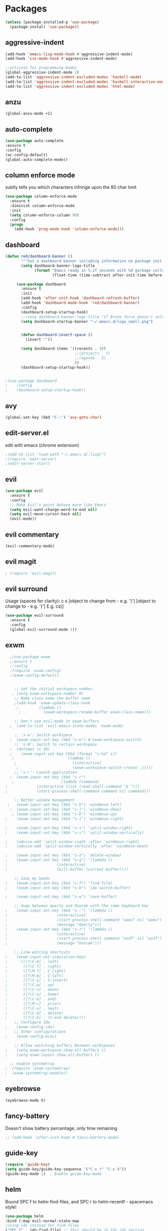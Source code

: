 * Packages
#+BEGIN_SRC emacs-lisp
(unless (package-installed-p 'use-package)
  (package-install 'use-package))
#+END_SRC

** aggressive-indent
#+BEGIN_SRC emacs-lisp
(add-hook 'emacs-lisp-mode-hook #'aggressive-indent-mode)
(add-hook 'css-mode-hook #'aggressive-indent-mode)

;;activate for programming modes
(global-aggressive-indent-mode 1)
(add-to-list 'aggressive-indent-excluded-modes 'haskell-mode)
(add-to-list 'aggressive-indent-excluded-modes 'haskell-interactive-mode)
(add-to-list 'aggressive-indent-excluded-modes 'html-mode) 
#+END_SRC
   
** anzu
#+BEGIN_SRC emacs-lisp
(global-anzu-mode +1)
#+END_SRC

** auto-complete 
#+BEGIN_SRC emacs-lisp
  (use-package auto-complete
  :ensure t
  :config
  (ac-config-default)
  (global-auto-complete-mode)) 
#+END_SRC
   
** column enforce mode
subtly tells you which characters infringe upon the 80 char limit
#+BEGIN_SRC emacs-lisp
(use-package column-enforce-mode
  :ensure t
  :diminish column-enforce-mode
  :init
  (setq column-enforce-column 99)
  :config
  (progn
    (add-hook 'prog-mode-hook 'column-enforce-mode)))
#+END_SRC

** dashboard
#+BEGIN_SRC emacs-lisp
(defun red/dashboard-banner ()
       """Set a dashboard banner including information on package init time and garbage collections."""
       (setq dashboard-banner-logo-title
             (format "Emacs ready in %.2f seconds with %d garbage collections."
                     (float-time (time-subtract after-init-time before-init-time)) gcs-done)))

     (use-package dashboard
       :ensure t
       :init
       (add-hook 'after-init-hook 'dashboard-refresh-buffer)
       (add-hook 'dashboard-mode-hook 'red/dashboard-banner)
       :config
       (dashboard-setup-startup-hook)
       ;;(setq dashboard-banner-logo-title "If Brute force doesn't solve your problem, You aren't using enough")
       (setq dashboard-startup-banner "~/.emacs.d/logo_small.png")


       (defun dashboard-insert-space ()
         (insert ""))

       (setq dashboard-items '((recents . 10)
                               ;;(projects . 5)
                               ;;(agenda . 5)
                               ))
       (dashboard-setup-startup-hook))


;(use-package dashboard
;    :config
;    (dashboard-setup-startup-hook))
#+END_SRC

** avy 
#+BEGIN_SRC emacs-lisp
(global-set-key (kbd "C-:") 'avy-goto-char)
#+END_SRC

** edit-server.el
   edit with emacs (chrome extension)
#+BEGIN_SRC emacs-lisp
;(add-to-list 'load-path "~/.emacs.d/.lisp/")
;(require 'edit-server)
;(edit-server-start)
#+END_SRC

** evil
#+BEGIN_SRC emacs-lisp
(use-package evil
  :ensure t
  :config
  ;; Make Evil's point behave more like Emacs'
  (setq evil-want-change-word-to-end nil)
  (setq evil-move-cursor-back nil)
  (evil-mode))
 #+END_SRC
   
** evil commentary
#+BEGIN_SRC emacs-lisp
(evil-commentary-mode)
#+END_SRC
   
** evil magit
   #+BEGIN_SRC emacs-lisp
   ; (require 'evil-magit)
   #+END_SRC
** evil surround
Usage (spaces for clarity): c s [object to change from - e.g. ')'] [object to change to - e.g. '}']
E.g. cs)]
#+BEGIN_SRC emacs-lisp
(use-package evil-surround
  :ensure t
  :config
  (global-evil-surround-mode 1))
#+END_SRC

** exwm
#+BEGIN_SRC emacs-lisp
  ;(use-package exwm
  ;:ensure t
  ;:config
  ;(require 'exwm-config)
  ;(exwm-config-default)


    ;; Set the initial workspace number.
   ; (setq exwm-workspace-number 0)
    ;; Make class name the buffer name
    ;(add-hook 'exwm-update-class-hook
     ;         (lambda ()
      ;          (exwm-workspace-rename-buffer exwm-class-name)))

    ;; Don't use evil-mode in exwm buffers
  ;  (add-to-list 'evil-emacs-state-modes 'exwm-mode)

    ;; 's-w': Switch workspace
  ;  (exwm-input-set-key (kbd "s-w") #'exwm-workspace-switch)
    ;; 's-N': Switch to certain workspace
  ;  (dotimes (i 10)
  ;    (exwm-input-set-key (kbd (format "s-%d" i))
   ;                       `(lambda ()
    ;                         (interactive)
     ;                        (exwm-workspace-switch-create ,i))))
    ;; 's-r': Launch application
  ;  (exwm-input-set-key (kbd "s-r")
   ;                     (lambda (command)
;			  (interactive (list (read-shell-command "$ "))) 
;			  (start-process-shell-command command nil command)))

    ;; Better window management
 ;   (exwm-input-set-key (kbd "s-h") 'windmove-left)
  ;  (exwm-input-set-key (kbd "s-j") 'windmove-down)
   ; (exwm-input-set-key (kbd "s-k") 'windmove-up)
;    (exwm-input-set-key (kbd "s-l") 'windmove-right)

;    (exwm-input-set-key (kbd "s-s") 'split-window-right)
;    (exwm-input-set-key (kbd "s-v") 'split-window-vertically)

;    (advice-add 'split-window-right :after 'windmove-right)
;    (advice-add 'split-window-vertically :after 'windmove-down)

;    (exwm-input-set-key (kbd "s-d") 'delete-window)
;    (exwm-input-set-key (kbd "s-q") '(lambda ()
;				       (interactive)
;				       (kill-buffer (current-buffer))))

    ;; Save my hands
;    (exwm-input-set-key (kbd "s-f") 'find-file)
;    (exwm-input-set-key (kbd "s-b") 'ido-switch-buffer)

;    (exwm-input-set-key (kbd "s-w") 'save-buffer)

    ;; Swap between qwerty and Dvorak with the same keyboard key
;    (exwm-input-set-key (kbd "s-;") '(lambda ()
;				       (interactive)
;				       (start-process-shell-command "aoeu" nil "aoeu")
;				       (message "Qwerty")))
;    (exwm-input-set-key (kbd "s-z") '(lambda ()
;				       (interactive)
;				       (start-process-shell-command "asdf" nil "asdf")
;				       (message "Dvorak")))

    ;; Line-editing shortcuts
;    (exwm-input-set-simulation-keys
;     '(([?\C-b] . left)
;       ([?\C-f] . right)
;       ([?\M-f] . C-right)
;       ([?\M-b] . C-left)
;       ([?\C-y] . S-insert)
;       ([?\C-p] . up)
;       ([?\C-n] . down)
;       ([?\C-a] . home)
;       ([?\C-e] . end)
;       ([?\M-v] . prior)
;       ([?\C-v] . next)
;       ([?\C-d] . delete)
;       ([?\C-k] . (S-end delete))))
    ;; Configure Ido
;    (exwm-config-ido)
    ;; Other configurations
;    (exwm-config-misc)

    ;; Allow switching buffers between workspaces
;    (setq exwm-workspace-show-all-buffers t)
;    (setq exwm-layout-show-all-buffers t)

  ;; enable systemtray
;  (require 'exwm-systemtray)
;  (exwm-systemtray-enable))
#+END_SRC

** eyebrowse
#+BEGIN_SRC emacs-lisp
(eyebrowse-mode t)
#+END_SRC
   
** fancy-battery
Doesn't show battery percentage, only time remaining
#+BEGIN_SRC emacs-lisp
  ;; (add-hook 'after-init-hook #'fancy-battery-mode)
#+END_SRC

** guide-key
#+BEGIN_SRC emacs-lisp
(require 'guide-key)
(setq guide-key/guide-key-sequence '("C-x r" "C-x 4"))
(guide-key-mode 1)  ; Enable guide-key-mode
#+END_SRC
   
** helm
Bound SPC f to helm-find-files, and SPC r to helm-recentf - spacemacs style!
#+BEGIN_SRC emacs-lisp
(use-package helm
:bind (:map evil-normal-state-map
;using ido instead for find-files
("SPC f" . ido-find-file) ;; this should be in the ido section
))
;("SPC r" . helm-recentf)))
(require 'helm-config)
#+END_SRC

** hlinum-mode
Doesn't work   
#+BEGIN_SRC emacs-lisp
;(require 'hlinum)
;(hlinum-activate)
#+END_SRC

** ido
#+BEGIN_SRC emacs-lisp
(setq ido-enable-flex-matching t)
(setq ido-everywhere t)
(ido-mode 1)
;("SPC f" . ido-find-file)
#+END_SRC

** ido vertical   
#+BEGIN_SRC emacs-lisp
(require 'ido-vertical-mode)
(ido-mode 1)
(ido-vertical-mode 1)
(setq ido-vertical-define-keys 'C-n-and-C-p-only)
#+END_SRC

** intero
#+BEGIN_SRC emacs-lisp
(package-install 'intero)
(add-hook 'haskell-mode-hook 'intero-mode)
#+END_SRC

** magit   
#+BEGIN_SRC emacs-lisp
#+END_SRC

** markdown-mode
#+BEGIN_SRC
(use-package markdown-mode
  :ensure t
  :mode (("README\\.md\\'" . gfm-mode)
         ("\\.md\\'" . markdown-mode)
         ("\\.markdown\\'" . markdown-mode))
  :init (setq markdown-command "multimarkdown"))
#+END_SRC

** minted
#+BEGIN_SRC emacs-lisp
(require 'ox-latex)
(add-to-list 'org-latex-packages-alist '("" "minted"))
(setq org-latex-listings 'minted)

(setq org-latex-pdf-process
      '("pdflatex -shell-escape -interaction nonstopmode -output-directory %o %f"
        "pdflatex -shell-escape -interaction nonstopmode -output-directory %o %f"
        "pdflatex -shell-escape -interaction nonstopmode -output-directory %o %f"))

(setq org-src-fontify-natively t)
#+END_SRC

** multiple cursors
#+BEGIN_SRC emacs-lisp
(require 'multiple-cursors)
;;for when there is an active region that goes across multiple lines, the below adds a cursor to every line
(global-set-key (kbd "C-S-c C-S-c") 'mc/edit-lines)

;;when I want to add multiple cursors that are not on continuous lines, but rather based on keywords in the buffer
(global-set-key (kbd "C->") 'mc/mark-next-like-this)
(global-set-key (kbd "C-<") 'mc/mark-previous-like-this)
(global-set-key (kbd "C-c C-<") 'mc/mark-all-like-this)
#+END_SRC

** modeline
#+BEGIN_SRC emacs-lisp
(use-package telephone-line
  :ensure t
  :config
  (setq telephone-line-primary-right-separator 'telephone-line-abs-left
        telephone-line-secondary-right-separator 'telephone-line-abs-hollow-left)
  (setq telephone-line-height 30
        telephone-line-evil-use-short-tag t)
  (telephone-line-mode 1)
  )

(setq battery-mode-line-format "  %p%% %t  ")
(setq display-time-default-load-average nil)
(display-battery-mode 1)
(display-time-mode 1)
#+END_SRC

** neotree
#+BEGIN_SRC emacs-lisp
(use-package neotree
  :ensure t
  :bind* (("M-m SPC n". neotree-toggle))
  :init
  (setq neo-smart-open t))

;; which key modal explanation - taken from sriramkswamy
(which-key-add-key-based-replacements
  "SPC n" "directory tree")
#+END_SRC
   
** org
source code highlighting
#+BEGIN_SRC emacs-lisp
;(setq org-src-fontify-natively t
;      org-src-tab-acts-natively t)
#+END_SRC

Restrict image width
#+BEGIN_SRC emacs-lisp
(setq org-image-actual-width '(300))
#+END_SRC

** org bullets
#+BEGIN_SRC emacs-lisp
(use-package org-bullets
 :ensure t
 :init
 (setq org-bullets-bullet-list
  '("◉" "◎" "￼" "○" "►" "◇"))
 :config
 (add-hook 'org-mode-hook (lambda () (org-bullets-mode 1))))
 
(custom-set-faces
  '(org-level-1 ((t (:inherit outline-1 :height 1.2))))
  '(org-level-2 ((t (:inherit outline-2 :height 1.1))))
  '(org-level-3 ((t (:inherit outline-3 :height 1.0))))
  '(org-level-4 ((t (:inherit outline-4 :height 0.9))))
  '(org-level-5 ((t (:inherit outline-5 :height 1.8))))
)
#+END_SRC

** org-ioslide
Doesn't work
#+BEGIN_SRC emacs-lisp
(require 'ox-ioslide)
#+END_SRC

** ox-twbs
org to twitter bootstrap
#+BEGIN_SRC emacs-lisp
(setq org-publish-project-alist
      '(("org-notes"
         :base-directory "~/org/"
         :publishing-directory "~/public_html/"
         :publishing-function org-twbs-publish-to-html
         :with-sub-superscript nil
	 )))
#+END_SRC
   
** paredit
#+BEGIN_SRC emacs-lisp
(use-package paredit
  :ensure t
  :config
  (add-hook 'evil-cleverparens-mode-hook #'enable-paredit-mode))
(add-hook 'prog-mode-hook #'paredit-mode)
#+END_SRC
   
** pdftools
#+BEGIN_SRC emacs-lisp
(pdf-loader-install)
#+END_SRC
** powerline-evil
#+BEGIN_SRC emacs-lisp
;(require 'powerline-evil)
#+END_SRC
   
** rainbow-delimeters
#+BEGIN_SRC emacs-lisp
;;start the mode automatically in most programming modes (requires Emacs 24+)
(add-hook 'prog-mode-hook #'rainbow-delimiters-mode)
#+END_SRC
   
** restart emacs
#+BEGIN_SRC emacs-lisp
(use-package restart-emacs
  :ensure t
  :bind* (("C-x M-c" . restart-emacs)))
#+END_SRC

** shrink white space
#+BEGIN_SRC emacs-lisp
(use-package shrink-whitespace
  :ensure t
  :bind* (("M-m g SPC" . shrink-whitespace)))
#+END_SRC

** smartparens
#+BEGIN_SRC emacs-lisp
;;M-x smartparens-mode to toggle
;;M-x sp-cheat-sheet shows available commands + usage examples
(require 'smartparens-config)
#+END_SRC

** smex
   M-x autocompletion using Ido
#+BEGIN_SRC emacs-lisp
(use-package smex
  :ensure t
  :bind
  (("M-x" . smex)))
#+END_SRC
   
** smart-mode-line
#+BEGIN_SRC emacs-lisp
;(sml/setup)
#+END_SRC

** solaire mode
#+BEGIN_SRC emacs-lisp
(require 'solaire-mode)

;; brighten buffers (that represent real files)
(add-hook 'after-change-major-mode-hook #'turn-on-solaire-mode)
;; To enable solaire-mode unconditionally for certain modes:
(add-hook 'ediff-prepare-buffer-hook #'solaire-mode)

;; ...if you use auto-revert-mode, this prevents solaire-mode from turning
;; itself off every time Emacs reverts the file
(add-hook 'after-revert-hook #'turn-on-solaire-mode)

;; highlight the minibuffer when it is activated:
(add-hook 'minibuffer-setup-hook #'solaire-mode-in-minibuffer)

;; if the bright and dark background colors are the wrong way around, use this
;; to switch the backgrounds of the `default` and `solaire-default-face` faces.
;; This should be used *after* you load the active theme!
;;
;; NOTE: This is necessary for themes in the doom-themes package!
(solaire-mode-swap-bg)
#+END_SRC

** web mode
#+BEGIN_SRC emacs-lisp
(require 'web-mode)
(add-to-list 'auto-mode-alist '("\\.phtml\\'" . web-mode))
(add-to-list 'auto-mode-alist '("\\.tpl\\.php\\'" . web-mode))
(add-to-list 'auto-mode-alist '("\\.[agj]sp\\'" . web-mode))
(add-to-list 'auto-mode-alist '("\\.as[cp]x\\'" . web-mode))
(add-to-list 'auto-mode-alist '("\\.erb\\'" . web-mode))
(add-to-list 'auto-mode-alist '("\\.mustache\\'" . web-mode))
(add-to-list 'auto-mode-alist '("\\.djhtml\\'" . web-mode))
#+END_SRC

** which-key
#+BEGIN_SRC emacs-lisp
(use-package which-key
    :ensure t
    :config
    (which-key-mode))
#+END_SRC

** writegood
#+BEGIN_SRC emacs-lisp
(add-to-list 'load-path "path/to/writegood-mode")
(require 'writegood-mode)
(global-set-key "\C-cg" 'writegood-mode)
#+END_SRC

** wttrin.el (weather package)
#+BEGIN_SRC emacs-lisp
;; weather from wttr.in
(use-package wttrin
  :ensure t
  :commands (wttrin)
  :init
  (setq wttrin-default-accept-language '("Accept-Language" . "en-GB"))
  (setq wttrin-default-cities '("Nottingham"
                                "London")))
#+END_SRC
   

* Productivity
** company 
#+BEGIN_SRC emacs-lisp
(add-hook 'after-init-hook 'global-company-mode)
#+END_SRC

** flyspell for comments in source code
#+BEGIN_SRC emacs-lisp
(add-hook 'c++-mode-hook
          (lambda ()
            (flyspell-prog-mode)
            ; ...
          ))
#+END_SRC

** ido recent files
#+BEGIN_SRC emacs-lisp
(require 'recentf)

(defun ido-recentf-open ()
  "Use `ido-completing-read' to find a recent file."
  (interactive)
  (if (find-file (ido-completing-read "Find recent file: " recentf-list))
      (message "Opening file...")
    (message "Aborting")))

(global-set-key (kbd "C-x C-r") 'ido-recentf-open)
#+END_SRC

** Line numbers
#+BEGIN_SRC emacs-lisp
(global-nlinum-relative-mode)
#+END_SRC

** Quickly access (this) config file (not yet functioning)
#+BEGIN_SRC emacs-lisp
;(defun find-user-init-file ()
;  "Edit the `user-init-file', in another window."
;  (interactive)
;  (find-file-other-window user-init-file))
;(global-set-key (kbd "C-c I") 'find-user-init-file)

;;(defun init-file ()
;;(if (eq system-type 'windows-nt)
#+END_SRC

** Time in modeline
#+BEGIN_SRC emacs-lisp
(display-time-mode 1)
;(setq display-time-format "%I:%M:%S")
#+END_SRC

** warn before closing emacs
   Definitely deserving its place under productivity. Why would I want to close emacs?!
#+BEGIN_SRC emacs-lisp
(setq confirm-kill-emacs 'y-or-n-p)
#+END_SRC

** 'yes' or 'no' -> 'y' or 'n'
#+BEGIN_SRC emacs-lisp
(fset 'yes-or-no-p 'y-or-n-p)
#+END_SRC

* Miscellaneous 
** attempt to autocomplete with tab
#+BEGIN_SRC emacs-lisp
(setq tab-always-indent 'complete)
#+END_SRC

** put backup files in a dedicated directory
#+BEGIN_SRC emacs-lisp
(setq backup-directory-alist '(("." . "~/.emacs.d/backup"))
  backup-by-copying t    ; Don't delink hardlinks
  version-control t      ; Use version numbers on backups
  delete-old-versions t  ; Automatically delete excess backups
  kept-new-versions 20   ; how many of the newest versions to keep
  kept-old-versions 5    ; and how many of the old
  )
#+END_SRC

** dashboard
#+BEGIN_SRC emacs-lisp
(require 'dashboard)
(dashboard-setup-startup-hook)
;; Or if you use use-package
(use-package dashboard
  :config
  (dashboard-setup-startup-hook))
#+END_SRC

** disable scrollbar
#+BEGIN_SRC emacs-lisp
(scroll-bar-mode -1)
#+END_SRC

   
** font
#+BEGIN_SRC emacs-lisp
 '(default ((t (:stipple nil :background "white" :foreground "black" :inverse-video nil :box nil :strike-through nil :overline nil :underline nil :slant normal :weight normal :height 130 :width normal :family "Source Code Pro for Powerline"))))
#+END_SRC

** for emacsclient
#+BEGIN_SRC emacs-lisp
(require 'server)
(unless (server-running-p)
  (server-start))
#+END_SRC

** grammar check
   #+BEGIN_SRC emacs-lisp
   (setq ispell-program-name "/usr/bin/ispell")
   #+END_SRC
** hide modeline
#+BEGIN_SRC emacs-lisp
;(defvar-local hidden-mode-line-mode nil)
;
;(define-minor-mode hidden-mode-line-mode
;  "Minor mode to hide the mode-line in the current buffer."
;  :init-value nil
;  :global t
;  :variable hidden-mode-line-mode
;  :group 'editing-basics
;  (if hidden-mode-line-mode
;      (setq hide-mode-line mode-line-format
;            mode-line-format nil)
;    (setq mode-line-format hide-mode-line
;          hide-mode-line nil))
;  (force-mode-line-update)
;  ;; Apparently force-mode-line-update is not always enough to
;  ;; redisplay the mode-line
;  (redraw-display)
;  (when (and (called-interactively-p 'interactive)
;             hidden-mode-line-mode)
;    (run-with-idle-timer
;     0 nil 'message
;     (concat "Hidden Mode Line Mode enabled.  "
;             "Use M-x hidden-mode-line-mode to make the mode-line appear."))))
;
;;; If you want to hide the mode-line in every buffer by default
;(add-hook 'after-change-major-mode-hook 'hidden-mode-line-mode)
#+END_SRC


** line number column width
#+BEGIN_SRC emacs-lisp
(setq nlinum-format " %d")
#+END_SRC

** lorem ipsum
   For when I need to quickly add some placeholder text
   #+BEGIN_SRC emacs-lisp
   (require 'lorem-ipsum)
   #+END_SRC
** projectile
#+BEGIN_SRC emacs-lisp
;(projectile-global-mode)
(projectile-mode +1)
(define-key projectile-mode-map (kbd "s-p") 'projectile-command-map)
(define-key projectile-mode-map (kbd "C-c p") 'projectile-command-map)
#+END_SRC

** Match parenthesis
#+BEGIN_SRC emacs-lisp
(show-paren-mode 1)
(setq show-paren-delay 0)
#+END_SRC

** ranger, not dired
#+BEGIN_SRC emacs-lisp
(ranger-override-dired-mode t)
#+END_SRC

** recent files
#+BEGIN_SRC emacs-lisp
(require 'recentf)
(recentf-mode 1)
(setq recentf-max-menu-items 25)
(global-set-key "\C-x\ \C-r" 'ido-recentf-open)
#+END_SRC

** recents
#+BEGIN_SRC emacs-lisp
;(recentf-mode 1)
;(setq recentf-max-menu-items 25)
;(global-set-key "\C-x\ \C-r" 'recentf-open-files)
#+END_SRC

** core modeline
   From https://github.com/hlissner/doom-emacs/tree/master/modules/ui/doom-modeline
#+BEGIN_SRC emacs-lisp
   ;;; core-modeline.el

;; This file tries to be an almost self-contained configuration of my mode-line.
;;
;; It depends on the following external packages:
;;   + REQUIRED
;;       + powerline
;;       + evil-mode
;;       + projectile
;;       + DejaVu Mono for Powerline font <https://github.com/powerline/fonts>
;;   + OPTIONAL
;;       + anzu
;;       + iedit and evil-multiedit
;;       + flycheck
;;
;; The only external functions used are:
;;  `doom-fix-unicode'  in core/core-defuns.el
;;  `doom/project-root' in core/defuns/defuns-projectile.el
;;
;; Both are simple, isolated functions and, besides projectile, has no other
;; dependencies.
;(require 's)
;(require 'f)
;
;(defvar mode-line-height 30
;  "How tall the mode-line should be. This is only respected in GUI emacs.")
;
;;; Load powerline only when uncompiled, in order to generate the xpm bitmaps for
;;; the mode-line. This is the tall blue bar on the left of the mode-line.
;;; NOTE Compile this file for a faster startup!
;(eval-when-compile (require 'powerline))
;
;(defun doom/project-root (&optional strict-p)
;  "Get the path to the root of your project."
;  (let (projectile-require-project-root strict-p)
;    (projectile-project-root)))
;
;;; FIXME Don't hardcode colors in
;(defvar mode-line-bar          (pl/percent-xpm mode-line-height 100 0 100 0 3 "#00B3EF" nil))
;(defvar mode-line-eldoc-bar    (pl/percent-xpm mode-line-height 100 0 100 0 3 "#B3EF00" nil))
;(defvar mode-line-inactive-bar (pl/percent-xpm mode-line-height 100 0 100 0 3 nil nil))
;
;;; Custom faces
;(defface mode-line-is-modified nil
;  "Face for mode-line modified symbol")
;
;(defface mode-line-2 nil
;  "The alternate color for mode-line text.")
;
;(defface mode-line-highlight nil
;  "Face for bright segments of the mode-line.")
;
;(defface mode-line-count-face nil
;  "Face for anzu/evil-substitute/evil-search number-of-matches display.")
;
;;; Git/VCS segment faces
;(defface mode-line-vcs-info '((t (:inherit warning)))
;  "")
;(defface mode-line-vcs-warning '((t (:inherit warning)))
;  "")
;
;;; Flycheck segment faces
;(defface doom-flycheck-error '((t (:inherit error)))
;  "Face for flycheck error feedback in the modeline.")
;(defface doom-flycheck-warning '((t (:inherit warning)))
;  "Face for flycheck warning feedback in the modeline.")
;
;
;;;
;;; Functions
;;;
;
;(defun doom-ml-flycheck-count (state)
;  "Return flycheck information for the given error type STATE."
;  (when (flycheck-has-current-errors-p state)
;    (if (eq 'running flycheck-last-status-change)
;        "?"
;      (cdr-safe (assq state (flycheck-count-errors flycheck-current-errors))))))
;
;;; pyenv/rbenv version segment
;(defvar doom-ml-env-version-hook '()
;  "Hook that runs whenever the environment version changes (e.g. rbenv/pyenv)")
;
;(defun doom-ml|env-update ()
;  (when doom-ml--env-command
;    (let ((default-directory (doom/project-root)))
;      (let ((s (shell-command-to-string doom-ml--env-command)))
;        (setq doom-ml--env-version (if (string-match "[ \t\n\r]+\\'" s)
;                                    (replace-match "" t t s)
;                                  s))
;        (run-hook-with-args 'doom-ml-env-version-hook doom-ml--env-version)))))
;
;(defmacro def-version-cmd! (modes command)
;  "Define a COMMAND for MODE that will set `doom-ml--env-command' when that mode is
;activated, which should return the version number of the current environment. It is used
;by `doom-ml|env-update' to display a version number in the modeline. For instance:
;
;  (def-version-cmd! ruby-mode \"ruby --version | cut -d' ' -f2\")
;
;This will display the ruby version in the modeline in ruby-mode buffers. It is cached the
;first time."
;  (add-hook! (focus-in find-file) 'doom-ml|env-update)
;  `(add-hook! ,modes (setq doom-ml--env-command ,command)))
;
;
;;;
;;; Initialization
;;;
;
;;; Where (py|rb)env version strings will be stored
;(defvar-local doom-ml--env-version nil)
;(defvar-local doom-ml--env-command nil)
;
;(defun doom-fix-unicode (font &rest chars)
;  "Display certain unicode characters in a specific font.
;
;e.g. (doom-fix-unicode \"DejaVu Sans\" ?⚠ ?★ ?λ)"
;  (declare (indent 1))
;  (mapc (lambda (x) (set-fontset-font
;                t (cons x x)
;                (cond ((fontp font)
;                       font)
;                      ((listp font)
;                       (font-spec :family (car font) :size (nth 1 font)))
;                      ((stringp font)
;                       (font-spec :family font))
;                      (t (error "FONT is an invalid type: %s" font)))))
;        chars))
;;; Make certain unicode glyphs bigger for the mode-line.
;;; FIXME Replace with all-the-icons?
;(doom-fix-unicode '("DejaVu Sans Mono" 15) ?✱) ;; modified symbol
;(let ((font "DejaVu Sans Mono for Powerline"))
;  (doom-fix-unicode (list font 12) ?)  ;; git symbol
;  (doom-fix-unicode (list font 16) ?∄)  ;; non-existent-file symbol
;  (doom-fix-unicode (list font 15) ?)) ;; read-only symbol
;
;;; So the mode-line can keep track of "the current window"
;(defvar mode-line-selected-window nil)
;(defun doom|set-selected-window (&rest _)
;  (let ((window (frame-selected-window)))
;    (unless (minibuffer-window-active-p window)
;      (setq mode-line-selected-window window))))
;(add-hook 'window-configuration-change-hook #'doom|set-selected-window)
;(add-hook 'focus-in-hook #'doom|set-selected-window)
;(advice-add 'select-window :after 'doom|set-selected-window)
;(advice-add 'select-frame  :after 'doom|set-selected-window)
;
;
;;;
;;; Mode-line segments
;;;
;
;(defun *buffer-path ()
;  "Displays the buffer's full path relative to the project root (includes the
;project root). Excludes the file basename. See `*buffer-name' for that."
;  (when buffer-file-name
;    (propertize
;     (f-dirname
;      (let ((buffer-path (file-relative-name buffer-file-name (doom/project-root)))
;            (max-length (truncate (/ (window-body-width) 1.75))))
;        (concat (projectile-project-name) "/"
;                (if (> (length buffer-path) max-length)
;                    (let ((path (reverse (split-string buffer-path "/" t)))
;                          (output ""))
;                      (when (and path (equal "" (car path)))
;                        (setq path (cdr path)))
;                      (while (and path (<= (length output) (- max-length 4)))
;                        (setq output (concat (car path) "/" output))
;                        (setq path (cdr path)))
;                      (when path
;                        (setq output (concat "../" output)))
;                      (when (string-suffix-p "/" output)
;                        (setq output (substring output 0 -1)))
;                      output)
;                  buffer-path))))
;     'face (if active 'mode-line-2))))
;
;(defun *buffer-name ()
;  "The buffer's base name or id."
;  ;; FIXME Don't show uniquify tags
;  (s-trim-left (format-mode-line "%b")))
;
;(defun *buffer-pwd ()
;  "Displays `default-directory', for special buffers like the scratch buffer."
;  (propertize
;   (concat "[" (abbreviate-file-name default-directory) "]")
;   'face 'mode-line-2))
;
;(defun *buffer-state ()
;  "Displays symbols representing the buffer's state
;(non-existent/modified/read-only)"
;  (when buffer-file-name
;    (propertize
;     (concat (if (not (file-exists-p buffer-file-name))
;                 "∄"
;               (if (buffer-modified-p) "✱"))
;             (if buffer-read-only ""))
;     'face 'mode-line-is-modified)))
;
;(defun *buffer-encoding-abbrev ()
;  "The line ending convention used in the buffer."
;  (if (memq buffer-file-coding-system '(utf-8 utf-8-unix))
;      ""
;    (symbol-name buffer-file-coding-system)))
;
;(defun *major-mode ()
;  "The major mode, including process, environment and text-scale info."
;  (concat (format-mode-line mode-name)
;          (if (stringp mode-line-process) mode-line-process)
;          (if doom-ml--env-version (concat " " doom-ml--env-version))
;          (and (featurep 'face-remap)
;               (/= text-scale-mode-amount 0)
;               (format " (%+d)" text-scale-mode-amount))))
;
;(defun *vc ()
;  "Displays the current branch, colored based on its state."
;  (when vc-mode
;    (let ((backend (concat " " (substring vc-mode (+ 2 (length (symbol-name (vc-backend buffer-file-name)))))))
;          (face (let ((state (vc-state buffer-file-name)))
;                  (cond ((memq state '(edited added))
;                         'mode-line-vcs-info)
;                        ((memq state '(removed needs-merge needs-update conflict removed unregistered))
;                         'mode-line-vcs-warning)))))
;      (if active
;          (propertize backend 'face face)
;        backend))))
;
;(defvar-local doom--flycheck-err-cache nil "")
;(defvar-local doom--flycheck-cache nil "")
;(defun *flycheck ()
;  "Persistent and cached flycheck indicators in the mode-line."
;  (when (and (featurep 'flycheck)
;             flycheck-mode
;             (or flycheck-current-errors
;                 (eq 'running flycheck-last-status-change)))
;    (or (and (or (eq doom--flycheck-err-cache doom--flycheck-cache)
;                 (memq flycheck-last-status-change '(running not-checked)))
;             doom--flycheck-cache)
;        (and (setq doom--flycheck-err-cache flycheck-current-errors)
;             (setq doom--flycheck-cache
;                   (let ((fe (doom-ml-flycheck-count 'error))
;                         (fw (doom-ml-flycheck-count 'warning)))
;                     (concat
;                      (if fe (propertize (format " •%d " fe)
;                                         'face (if active
;                                                   'doom-flycheck-error
;                                                 'mode-line)))
;                      (if fw (propertize (format " •%d " fw)
;                                         'face (if active
;                                                   'doom-flycheck-warning
;                                                 'mode-line))))))))))
;
;(defun column-number-at-pos (pos)
;  (save-excursion
;    (goto-char pos)
;    (current-column)))
;
;(defun *selection-info ()
;  "Information about the current selection, such as how many characters and
;lines are selected, or the NxM dimensions of a block selection."
;  (when (region-active-p)
;    (propertize
;     (let ((reg-beg (region-beginning))
;           (reg-end (region-end)))
;       (let ((lines (count-lines reg-beg (min (1+ reg-end) (point-max))))
;             (chars (- (1+ reg-end) reg-beg))
;             (cols (1+ (abs (- (column-number-at-pos reg-end)
;                               (column-number-at-pos reg-beg))))))
;         (cond
;          ;; rectangle selection
;          ((bound-and-true-p rectangle-mark-mode)
;           (format " %dx%dB " lines (1- cols)))
;          ;; line selection
;          ((> lines 1)
;           (format " %dC %dL " chars lines))
;          (t (format " %dC " (1- chars))))))
;     'face 'mode-line-highlight)))
;
;(make-variable-buffer-local 'anzu--state)
;(defun *anzu ()
;  "Show the current match number and the total number of matches. Requires anzu
;to be enabled."
;  (when (and (featurep 'evil-anzu) (evil-ex-hl-active-p 'evil-ex-search))
;    (propertize
;     (format " %s/%d%s "
;             anzu--current-position anzu--total-matched
;             (if anzu--overflow-p "+" ""))
;     'face (if active 'mode-line-count-face))))
;
;(defun *iedit ()
;  "Show the number of iedit regions matches + what match you're on."
;  (when (and (boundp 'iedit-mode) iedit-mode)
;    (propertize
;     (let ((this-oc (let (message-log-max) (iedit-find-current-occurrence-overlay)))
;           (length (or (ignore-errors (length iedit-occurrences-overlays)) 0)))
;       (format
;        " %s/%s "
;        (save-excursion
;          (unless this-oc
;            (iedit-prev-occurrence)
;            (setq this-oc (iedit-find-current-occurrence-overlay)))
;          (if this-oc
;              ;; NOTE: Not terribly reliable
;              (- length (-elem-index this-oc iedit-occurrences-overlays))
;            "-"))
;        length))
;     'face (if active 'mode-line-count-face))))
;
;(defun *buffer-position ()
;  "A more vim-like buffer position."
;  (let ((start (window-start))
;        (end (window-end))
;        (pend (point-max)))
;    (cond ((equal mode-name "PDFView") (format ":P%d/%d" (pdf-view-current-page) (pdf-cache-number-of-pages)))
;          ((and (= start 1) (= end pend)) ":All")
;          ((= start 1) ":Top")
;          ((= end pend) ":Bot")
;          (t (format ":%d%%%%" (/ end 0.01 pend))))))
;
;;;;;;;;;;;;;;;;;;;;;;;;;;;;;;;;;;;;;;;;;
;
;(defun doom-mode-line (&optional id)
;  `(:eval
;    (let* ((active (eq (selected-window) mode-line-selected-window))
;           (lhs (list (propertize " " 'display (if active mode-line-bar mode-line-inactive-bar))
;                      (*flycheck)
;                      (*selection-info)
;                      ;; (*anzu)
;                      ;; (*iedit)
;                      " "
;                      (*buffer-path)
;                      (*buffer-name)
;                      " "
;                      (*buffer-state)
;                      ,(if (eq id 'scratch) '(*buffer-pwd))))
;           (rhs (list (*buffer-encoding-abbrev)
;                      (*vc)
;                      "  " (*major-mode) "  "
;                      (propertize
;                       (concat "(%l,%c) " (*buffer-position))
;                       'face (if active 'mode-line-2))))
;           (middle (propertize
;                    " " 'display `((space :align-to (- (+ right right-fringe right-margin)
;                                                       ,(1+ (string-width (format-mode-line rhs)))))))))
;      (list lhs middle rhs))))
;
;(setq-default mode-line-format (doom-mode-line))
;
;(provide 'doom-modeline)
;;; core-modeline.el ends here
#+END_SRC

** Turn off menu bar
#+BEGIN_SRC emacs-lisp
(menu-bar-mode -1)
#+END_SRC

** Turn off tool bar
#+BEGIN_SRC emacs-lisp
    (tool-bar-mode -1)
#+END_SRC

** Turn off visual bell
#+BEGIN_SRC emacs-lisp
 (setq visible-bell 1)
#+END_SRC

** UTF-8
   #+BEGIN_SRC emacs-lisp
   (set-language-environment "UTF-8")
   (set-default-coding-systems 'utf-8)
   #+END_SRC

* doom modeline
#+BEGIN_SRC emacs-lisp
   ;;; ui/doom-modeline/config.el -*- lexical-binding: t; -*-

;(use-package eldoc-eval
;  :config
;  (defun +doom-modeline-eldoc (text)
;    (concat (when (display-graphic-p)
;              (+doom-modeline--make-xpm
;               (face-background 'doom-modeline-eldoc-bar nil t)
;               +doom-modeline-height
;               +doom-modeline-bar-width))
;            text))
;
;  ;; Show eldoc in the mode-line with `eval-expression'
;  (defun +doom-modeline--show-eldoc (input)
;    "Display string STR in the mode-line next to minibuffer."
;    (with-current-buffer (eldoc-current-buffer)
;      (let* ((str              (and (stringp input) input))
;             (mode-line-format (or (and str (or (+doom-modeline-eldoc str) str))
;                                   mode-line-format))
;             mode-line-in-non-selected-windows)
;        (force-mode-line-update)
;        (sit-for eldoc-show-in-mode-line-delay))))
;  (setq eldoc-in-minibuffer-show-fn #'+doom-modeline--show-eldoc)
;
;  (eldoc-in-minibuffer-mode +1))
;
;;; anzu and evil-anzu expose current/total state that can be displayed in the
;;; mode-line.
;(use-package evil-anzu
;  :requires evil
;  :init
;  (add-transient-hook! #'evil-ex-start-search (require 'evil-anzu))
;  (add-transient-hook! #'evil-ex-start-word-search (require 'evil-anzu))
;  :config
;  (setq anzu-cons-mode-line-p nil
;        anzu-minimum-input-length 1
;        anzu-search-threshold 250)
;  ;; Avoid anzu conflicts across buffers
;  (mapc #'make-variable-buffer-local
;        '(anzu--total-matched anzu--current-position anzu--state
;          anzu--cached-count anzu--cached-positions anzu--last-command
;          anzu--last-isearch-string anzu--overflow-p))
;  ;; Ensure anzu state is cleared when searches & iedit are done
;  (add-hook 'isearch-mode-end-hook #'anzu--reset-status t)
;  (add-hook '+evil-esc-hook #'anzu--reset-status t)
;  (add-hook 'iedit-mode-end-hook #'anzu--reset-status))
;
;
;;; Keep `+doom-modeline-current-window' up-to-date
;(defvar +doom-modeline-current-window (frame-selected-window))
;(defun +doom-modeline|set-selected-window (&rest _)
;  "Sets `+doom-modeline-current-window' appropriately"
;  (when-let* ((win (frame-selected-window)))
;    (unless (minibuffer-window-active-p win)
;      (setq +doom-modeline-current-window win))))
;
;(add-hook 'window-configuration-change-hook #'+doom-modeline|set-selected-window)
;(add-hook 'focus-in-hook #'+doom-modeline|set-selected-window)
;(advice-add #'handle-switch-frame :after #'+doom-modeline|set-selected-window)
;(advice-add #'select-window :after #'+doom-modeline|set-selected-window)
;
;;; fish-style modeline
;(use-package shrink-path
;  :commands (shrink-path-prompt shrink-path-file-mixed))
;
;
;;;
;;; Variables
;;;
;
;(defvar +doom-modeline-height 29
;  "How tall the mode-line should be (only respected in GUI emacs).")
;
;(defvar +doom-modeline-bar-width 3
;  "How wide the mode-line bar should be (only respected in GUI emacs).")
;
;(defvar +doom-modeline-vspc
;  (propertize " " 'face 'variable-pitch)
;  "TODO")
;
;(defvar +doom-modeline-buffer-file-name-style 'truncate-upto-project
;  "Determines the style used by `+doom-modeline-buffer-file-name'.
;
;Given ~/Projects/FOSS/emacs/lisp/comint.el
;truncate-upto-project => ~/P/F/emacs/lisp/comint.el
;truncate-upto-root => ~/P/F/e/lisp/comint.el
;truncate-all => ~/P/F/e/l/comint.el
;relative-from-project => emacs/lisp/comint.el
;relative-to-project => lisp/comint.el
;file-name => comint.el")
;
;;; externs
;(defvar anzu--state nil)
;(defvar evil-mode nil)
;(defvar evil-state nil)
;(defvar evil-visual-selection nil)
;(defvar iedit-mode nil)
;(defvar all-the-icons-scale-factor)
;(defvar all-the-icons-default-adjust)
;
;
;;;
;;; Custom faces
;;;
;
;(defgroup +doom-modeline nil
;  ""
;  :group 'doom)
;
;(defface doom-modeline-buffer-path
;  '((t (:inherit (mode-line-emphasis bold))))
;  "Face used for the dirname part of the buffer path."
;  :group '+doom-modeline)
;
;(defface doom-modeline-buffer-file
;  '((t (:inherit (mode-line-buffer-id bold))))
;  "Face used for the filename part of the mode-line buffer path."
;  :group '+doom-modeline)
;
;(defface doom-modeline-buffer-modified
;  '((t (:inherit (error bold) :background nil)))
;  "Face used for the 'unsaved' symbol in the mode-line."
;  :group '+doom-modeline)
;
;(defface doom-modeline-buffer-major-mode
;  '((t (:inherit (mode-line-emphasis bold))))
;  "Face used for the major-mode segment in the mode-line."
;  :group '+doom-modeline)
;
;(defface doom-modeline-highlight
;  '((t (:inherit mode-line-emphasis)))
;  "Face for bright segments of the mode-line."
;  :group '+doom-modeline)
;
;(defface doom-modeline-panel
;  '((t (:inherit mode-line-highlight)))
;  "Face for 'X out of Y' segments, such as `+doom-modeline--anzu', `+doom-modeline--evil-substitute' and
;`iedit'"
;  :group '+doom-modeline)
;
;(defface doom-modeline-info
;  `((t (:inherit (success bold))))
;  "Face for info-level messages in the modeline. Used by `*vc'."
;  :group '+doom-modeline)
;
;(defface doom-modeline-warning
;  `((t (:inherit (warning bold))))
;  "Face for warnings in the modeline. Used by `*flycheck'"
;  :group '+doom-modeline)
;
;(defface doom-modeline-urgent
;  `((t (:inherit (error bold))))
;  "Face for errors in the modeline. Used by `*flycheck'"
;  :group '+doom-modeline)
;
;;; Bar
;(defface doom-modeline-bar '((t (:inherit highlight)))
;  "The face used for the left-most bar on the mode-line of an active window."
;  :group '+doom-modeline)
;
;(defface doom-modeline-eldoc-bar '((t (:inherit shadow)))
;  "The face used for the left-most bar on the mode-line when eldoc-eval is
;active."
;  :group '+doom-modeline)
;
;(defface doom-modeline-inactive-bar '((t (:inherit warning :inverse-video t)))
;  "The face used for the left-most bar on the mode-line of an inactive window."
;  :group '+doom-modeline)
;
;
;;;
;;; Modeline helpers
;;;
;
;(defsubst active ()
;  (eq (selected-window) +doom-modeline-current-window))
;
;;; Inspired from `powerline's `pl/make-xpm'.
;(def-memoized! +doom-modeline--make-xpm (color height width)
;  "Create an XPM bitmap."
;  (propertize
;   " " 'display
;   (let ((data (make-list height (make-list width 1)))
;         (color (or color "None")))
;     (create-image
;      (concat
;       (format "/* XPM */\nstatic char * percent[] = {\n\"%i %i 2 1\",\n\". c %s\",\n\"  c %s\","
;               (length (car data))
;               (length data)
;               color
;               color)
;       (apply #'concat
;              (cl-loop with idx = 0
;                       with len = (length data)
;                       for dl in data
;                       do (cl-incf idx)
;                       collect
;                       (concat "\""
;                               (cl-loop for d in dl
;                                        if (= d 0) collect (string-to-char " ")
;                                        else collect (string-to-char "."))
;                               (if (eq idx len) "\"};" "\",\n")))))
;      'xpm t :ascent 'center))))
;
;(defun +doom-modeline-buffer-file-name ()
;  "Propertized `buffer-file-name' based on `+doom-modeline-buffer-file-name-style'."
;  (propertize
;   (pcase +doom-modeline-buffer-file-name-style
;     ('truncate-upto-project (+doom-modeline--buffer-file-name 'shrink))
;     ('truncate-upto-root (+doom-modeline--buffer-file-name-truncate))
;     ('truncate-all (+doom-modeline--buffer-file-name-truncate t))
;     ('relative-to-project (+doom-modeline--buffer-file-name-relative))
;     ('relative-from-project (+doom-modeline--buffer-file-name-relative 'include-project))
;     ('file-name (propertize (file-name-nondirectory buffer-file-name)
;                             'face
;                             (let ((face (or (and (buffer-modified-p)
;                                                  'doom-modeline-buffer-modified)
;                                             (and (active)
;                                                  'doom-modeline-buffer-file))))
;                               (when face `(:inherit ,face))))))
;   'help-echo buffer-file-truename))
;
;(defun +doom-modeline--buffer-file-name-truncate (&optional truncate-tail)
;  "Propertized `buffer-file-name' that truncates every dir along path.
;If TRUNCATE-TAIL is t also truncate the parent directory of the file."
;  (let ((dirs (shrink-path-prompt (file-name-directory buffer-file-truename)))
;        (active (active)))
;    (if (null dirs)
;        (propertize "%b" 'face (if active 'doom-modeline-buffer-file))
;      (let ((modified-faces (if (buffer-modified-p) 'doom-modeline-buffer-modified)))
;        (let ((dirname (car dirs))
;              (basename (cdr dirs))
;              (dir-faces (or modified-faces (if active 'doom-modeline-project-root-dir)))
;              (file-faces (or modified-faces (if active 'doom-modeline-buffer-file))))
;          (concat (propertize (concat dirname
;                                      (if truncate-tail (substring basename 0 1) basename)
;                                      "/")
;                              'face (if dir-faces `(:inherit ,dir-faces)))
;                  (propertize (file-name-nondirectory buffer-file-name)
;                              'face (if file-faces `(:inherit ,file-faces)))))))))
;
;(defun +doom-modeline--buffer-file-name-relative (&optional include-project)
;  "Propertized `buffer-file-name' showing directories relative to project's root only."
;  (let ((root (projectile-project-root))
;        (active (active)))
;    (if (null root)
;        (propertize "%b" 'face (if active 'doom-modeline-buffer-file))
;      (let* ((modified-faces (if (buffer-modified-p) 'doom-modeline-buffer-modified))
;             (relative-dirs (file-relative-name (file-name-directory buffer-file-truename)
;                                                (if include-project (concat root "../") root)))
;             (relative-faces (or modified-faces (if active 'doom-modeline-buffer-path)))
;             (file-faces (or modified-faces (if active 'doom-modeline-buffer-file))))
;        (if (equal "./" relative-dirs) (setq relative-dirs ""))
;        (concat (propertize relative-dirs 'face (if relative-faces `(:inherit ,relative-faces)))
;                (propertize (file-name-nondirectory buffer-file-truename)
;                            'face (if file-faces `(:inherit ,file-faces))))))))
;
;(defun +doom-modeline--buffer-file-name (truncate-project-root-parent)
;  "Propertized `buffer-file-name'.
;If TRUNCATE-PROJECT-ROOT-PARENT is t space will be saved by truncating it down
;fish-shell style.
;
;Example:
;~/Projects/FOSS/emacs/lisp/comint.el => ~/P/F/emacs/lisp/comint.el"
;  (let* ((project-root (projectile-project-root))
;         (file-name-split (shrink-path-file-mixed project-root
;                                                  (file-name-directory buffer-file-truename)
;                                                  buffer-file-truename))
;         (active (active)))
;    (if (null file-name-split)
;        (propertize "%b" 'face (if active 'doom-modeline-buffer-file))
;      (pcase-let ((`(,root-path-parent ,project ,relative-path ,filename) file-name-split))
;        (let ((modified-faces (if (buffer-modified-p) 'doom-modeline-buffer-modified)))
;          (let ((sp-faces       (or modified-faces (if active 'font-lock-comment-face)))
;                (project-faces  (or modified-faces (if active 'font-lock-string-face)))
;                (relative-faces (or modified-faces (if active 'doom-modeline-buffer-path)))
;                (file-faces     (or modified-faces (if active 'doom-modeline-buffer-file))))
;            (let ((sp-props       `(,@(if sp-faces       `(:inherit ,sp-faces))      ,@(if active '(:weight bold))))
;                  (project-props  `(,@(if project-faces  `(:inherit ,project-faces)) ,@(if active '(:weight bold))))
;                  (relative-props `(,@(if relative-faces `(:inherit ,relative-faces))))
;                  (file-props     `(,@(if file-faces     `(:inherit ,file-faces)))))
;              (concat (propertize (if truncate-project-root-parent
;                                      root-path-parent
;                                    (abbreviate-file-name project-root))
;                                  'face sp-props)
;                      (propertize (concat project "/") 'face project-props)
;                      (if relative-path (propertize relative-path 'face relative-props))
;                      (propertize filename 'face file-props)))))))))
;
;
;;;
;;; Segments
;;;
;
;(def-modeline-segment! buffer-default-directory
;  "Displays `default-directory'. This is for special buffers like the scratch
;buffer where knowing the current project directory is important."
;  (let ((face (if (active) 'doom-modeline-buffer-path)))
;    (concat (if (display-graphic-p) " ")
;            (all-the-icons-octicon
;             "file-directory"
;             :face face
;             :v-adjust -0.05
;             :height 1.25)
;            (propertize (concat " " (abbreviate-file-name default-directory))
;                        'face face))))
;
;;;
;(def-modeline-segment! buffer-info
;  "Combined information about the current buffer, including the current working
;directory, the file name, and its state (modified, read-only or non-existent)."
;  (concat (cond (buffer-read-only
;                 (concat (all-the-icons-octicon
;                          "lock"
;                          :face 'doom-modeline-warning
;                          :v-adjust -0.05)
;                         " "))
;                ((buffer-modified-p)
;                 (concat (all-the-icons-faicon
;                          "floppy-o"
;                          :face 'doom-modeline-buffer-modified
;                          :v-adjust -0.0575)
;                         " "))
;                ((and buffer-file-name
;                      (not (file-exists-p buffer-file-name)))
;                 (concat (all-the-icons-octicon
;                          "circle-slash"
;                          :face 'doom-modeline-urgent
;                          :v-adjust -0.05)
;                         " "))
;                ((buffer-narrowed-p)
;                 (concat (all-the-icons-octicon
;                          "fold"
;                          :face 'doom-modeline-warning
;                          :v-adjust -0.05)
;                         " ")))
;          (if buffer-file-name
;              (+doom-modeline-buffer-file-name)
;            "%b")))
;
;;;
;(def-modeline-segment! buffer-info-simple
;  "Display only the current buffer's name, but with fontification."
;  (propertize
;   "%b"
;   'face (cond ((and buffer-file-name (buffer-modified-p))
;                'doom-modeline-buffer-modified)
;               ((active) 'doom-modeline-buffer-file))))
;
;;;
;(def-modeline-segment! buffer-encoding
;  "Displays the encoding and eol style of the buffer the same way Atom does."
;  (concat (pcase (coding-system-eol-type buffer-file-coding-system)
;            (0 "LF  ")
;            (1 "CRLF  ")
;            (2 "CR  "))
;          (let ((sys (coding-system-plist buffer-file-coding-system)))
;            (cond ((memq (plist-get sys :category) '(coding-category-undecided coding-category-utf-8))
;                   "UTF-8")
;                  (t (upcase (symbol-name (plist-get sys :name))))))
;          "  "))
;
;;;
;(def-modeline-segment! major-mode
;  "The major mode, including process, environment and text-scale info."
;  (propertize
;   (concat (format-mode-line mode-name)
;           (when (stringp mode-line-process)
;             mode-line-process)
;           (and (featurep 'face-remap)
;                (/= text-scale-mode-amount 0)
;                (format " (%+d)" text-scale-mode-amount)))
;   'face (if (active) 'doom-modeline-buffer-major-mode)))
;
;;;
;(def-modeline-segment! vcs
;  "Displays the current branch, colored based on its state."
;  (when (and vc-mode buffer-file-name)
;    (let* ((backend (vc-backend buffer-file-name))
;           (state   (vc-state buffer-file-name backend)))
;      (let ((face    'mode-line-inactive)
;            (active  (active))
;            (all-the-icons-default-adjust -0.1))
;        (concat "  "
;                (cond ((memq state '(edited added))
;                       (if active (setq face 'doom-modeline-info))
;                       (all-the-icons-octicon
;                        "git-compare"
;                        :face face
;                        :v-adjust -0.05))
;                      ((eq state 'needs-merge)
;                       (if active (setq face 'doom-modeline-info))
;                       (all-the-icons-octicon "git-merge" :face face))
;                      ((eq state 'needs-update)
;                       (if active (setq face 'doom-modeline-warning))
;                       (all-the-icons-octicon "arrow-down" :face face))
;                      ((memq state '(removed conflict unregistered))
;                       (if active (setq face 'doom-modeline-urgent))
;                       (all-the-icons-octicon "alert" :face face))
;                      (t
;                       (if active (setq face 'font-lock-doc-face))
;                       (all-the-icons-octicon
;                        "git-compare"
;                        :face face
;                        :v-adjust -0.05)))
;                " "
;                (propertize (substring vc-mode (+ (if (eq backend 'Hg) 2 3) 2))
;                            'face (if active face))
;                " ")))))
;
;;;
;(defun +doom-ml-icon (icon &optional text face voffset)
;  "Displays an octicon ICON with FACE, followed by TEXT. Uses
;`all-the-icons-octicon' to fetch the icon."
;  (concat (if vc-mode " " "  ")
;          (when icon
;            (concat
;             (all-the-icons-material icon :face face :height 1.1 :v-adjust (or voffset -0.2))
;             (if text +doom-modeline-vspc)))
;          (when text
;            (propertize text 'face face))
;          (if vc-mode "  " " ")))
;
;(def-modeline-segment! flycheck
;  "Displays color-coded flycheck error status in the current buffer with pretty
;icons."
;  (when (boundp 'flycheck-last-status-change)
;    (pcase flycheck-last-status-change
;      ('finished (if flycheck-current-errors
;                     (let-alist (flycheck-count-errors flycheck-current-errors)
;                       (let ((sum (+ (or .error 0) (or .warning 0))))
;                         (+doom-ml-icon "do_not_disturb_alt"
;                                        (number-to-string sum)
;                                        (if .error 'doom-modeline-urgent 'doom-modeline-warning)
;                                        -0.25)))
;                   (+doom-ml-icon "check" nil 'doom-modeline-info)))
;      ('running     (+doom-ml-icon "access_time" nil 'font-lock-doc-face -0.25))
;      ('no-checker  (+doom-ml-icon "sim_card_alert" "-" 'font-lock-doc-face))
;      ('errored     (+doom-ml-icon "sim_card_alert" "Error" 'doom-modeline-urgent))
;      ('interrupted (+doom-ml-icon "pause" "Interrupted" 'font-lock-doc-face)))))
;      ;; ('interrupted (+doom-ml-icon "x" "Interrupted" 'font-lock-doc-face)))))
;
;;;
;(defsubst doom-column (pos)
;  (save-excursion (goto-char pos)
;                  (current-column)))
;
;(def-modeline-segment! selection-info
;  "Information about the current selection, such as how many characters and
;lines are selected, or the NxM dimensions of a block selection."
;  (when (and (active) (or mark-active (eq evil-state 'visual)))
;    (let ((reg-beg (region-beginning))
;          (reg-end (region-end)))
;      (propertize
;       (let ((lines (count-lines reg-beg (min (1+ reg-end) (point-max)))))
;         (cond ((or (bound-and-true-p rectangle-mark-mode)
;                    (eq 'block evil-visual-selection))
;                (let ((cols (abs (- (doom-column reg-end)
;                                    (doom-column reg-beg)))))
;                  (format "%dx%dB" lines cols)))
;               ((eq 'line evil-visual-selection)
;                (format "%dL" lines))
;               ((> lines 1)
;                (format "%dC %dL" (- (1+ reg-end) reg-beg) lines))
;               (t
;                (format "%dC" (- (1+ reg-end) reg-beg)))))
;       'face 'doom-modeline-highlight))))
;
;
;;;
;(defun +doom-modeline--macro-recording ()
;  "Display current Emacs or evil macro being recorded."
;  (when (and (active) (or defining-kbd-macro executing-kbd-macro))
;    (let ((sep (propertize " " 'face 'doom-modeline-panel)))
;      (concat sep
;              (propertize (if (bound-and-true-p evil-this-macro)
;                              (char-to-string evil-this-macro)
;                            "Macro")
;                          'face 'doom-modeline-panel)
;              sep
;              (all-the-icons-octicon "triangle-right"
;                                     :face 'doom-modeline-panel
;                                     :v-adjust -0.05)
;              sep))))
;
;(defsubst +doom-modeline--anzu ()
;  "Show the match index and total number thereof. Requires `anzu', also
;`evil-anzu' if using `evil-mode' for compatibility with `evil-search'."
;  (when (and anzu--state (not iedit-mode))
;    (propertize
;     (let ((here anzu--current-position)
;           (total anzu--total-matched))
;       (cond ((eq anzu--state 'replace-query)
;              (format " %d replace " total))
;             ((eq anzu--state 'replace)
;              (format " %d/%d " here total))
;             (anzu--overflow-p
;              (format " %s+ " total))
;             (t
;              (format " %s/%d " here total))))
;     'face (if (active) 'doom-modeline-panel))))
;
;(defsubst +doom-modeline--evil-substitute ()
;  "Show number of matches for evil-ex substitutions and highlights in real time."
;  (when (and evil-mode
;             (or (assq 'evil-ex-substitute evil-ex-active-highlights-alist)
;                 (assq 'evil-ex-global-match evil-ex-active-highlights-alist)
;                 (assq 'evil-ex-buffer-match evil-ex-active-highlights-alist)))
;    (propertize
;     (let ((range (if evil-ex-range
;                      (cons (car evil-ex-range) (cadr evil-ex-range))
;                    (cons (line-beginning-position) (line-end-position))))
;           (pattern (car-safe (evil-delimited-arguments evil-ex-argument 2))))
;       (if pattern
;           (format " %s matches " (how-many pattern (car range) (cdr range)))
;         " - "))
;     'face (if (active) 'doom-modeline-panel))))
;
;(defun doom-themes--overlay-sort (a b)
;  (< (overlay-start a) (overlay-start b)))
;
;(defsubst +doom-modeline--iedit ()
;  "Show the number of iedit regions matches + what match you're on."
;  (when (and iedit-mode iedit-occurrences-overlays)
;    (propertize
;     (let ((this-oc (or (let ((inhibit-message t))
;                          (iedit-find-current-occurrence-overlay))
;                        (progn (iedit-prev-occurrence)
;                               (iedit-find-current-occurrence-overlay))))
;           (length (length iedit-occurrences-overlays)))
;       (format " %s/%d "
;               (if this-oc
;                   (- length
;                      (length (memq this-oc (sort (append iedit-occurrences-overlays nil)
;                                                  #'doom-themes--overlay-sort)))
;                      -1)
;                 "-")
;               length))
;     'face (if (active) 'doom-modeline-panel))))
;
;(def-modeline-segment! matches
;  "Displays: 1. the currently recording macro, 2. A current/total for the
;current search term (with anzu), 3. The number of substitutions being conducted
;with `evil-ex-substitute', and/or 4. The number of active `iedit' regions."
;  (let ((meta (concat (+doom-modeline--macro-recording)
;                      (+doom-modeline--anzu)
;                      (+doom-modeline--evil-substitute)
;                      (+doom-modeline--iedit))))
;     (or (and (not (equal meta "")) meta)
;         (if buffer-file-name " %I "))))
;
;;; TODO Include other information
;(def-modeline-segment! media-info
;  "Metadata regarding the current file, such as dimensions for images."
;  (cond ((eq major-mode 'image-mode)
;         (cl-destructuring-bind (width . height)
;             (image-size (image-get-display-property) :pixels)
;           (format "  %dx%d  " width height)))))
;
;(def-modeline-segment! bar
;  "The bar regulates the height of the mode-line in GUI Emacs.
;Returns \"\" to not break --no-window-system."
;  (if (display-graphic-p)
;      (+doom-modeline--make-xpm
;       (face-background (if (active)
;                            'doom-modeline-bar
;                          'doom-modeline-inactive-bar)
;                        nil t)
;       +doom-modeline-height
;       +doom-modeline-bar-width)
;    ""))
;
;
;;;
;;; Mode lines
;;;
;
;(def-modeline! main
;  (bar matches " " buffer-info "  %l:%c %p  " selection-info)
;  (buffer-encoding major-mode vcs flycheck))
;
;(def-modeline! minimal
;  (bar matches " " buffer-info)
;  (media-info major-mode))
;
;(def-modeline! special
;  (bar matches " " buffer-info-simple "  %l:%c %p  " selection-info)
;  (buffer-encoding major-mode flycheck))
;
;(def-modeline! project
;  (bar buffer-default-directory)
;  (major-mode))
;
;(def-modeline! media
;  (bar " %b  ")
;  (media-info major-mode))
;
;
;;;
;;; Hooks
;;;
;
;(defun +doom-modeline|init ()
;  "Set the default modeline."
;  (doom-set-modeline 'main t)
;
;  ;; This scratch buffer is already created and doesn't get a modeline. For the
;  ;; love of Emacs, someone give the man a modeline!
;  (with-current-buffer "*scratch*"
;    (doom-set-modeline 'main)))
;
;(defun +doom-modeline|set-special-modeline ()
;  (doom-set-modeline 'special))
;
;(defun +doom-modeline|set-media-modeline ()
;  (doom-set-modeline 'media))
;
;(defun +doom-modeline|set-project-modeline ()
;  (doom-set-modeline 'project))
;
;
;;;
;;; Bootstrap
;;;
;
;(add-hook 'doom-init-ui-hook #'+doom-modeline|init)
;(add-hook 'doom-scratch-buffer-hook #'+doom-modeline|set-special-modeline)
;(add-hook '+doom-dashboard-mode-hook #'+doom-modeline|set-project-modeline)
;
;(add-hook 'image-mode-hook   #'+doom-modeline|set-media-modeline)
;(add-hook 'org-src-mode-hook #'+doom-modeline|set-special-modeline)
;(add-hook 'circe-mode-hook   #'+doom-modeline|set-special-modeline)
#+END_SRC

* Themes
#+BEGIN_SRC emacs-lisp
(require 'doom-themes)

;; Global settings (defaults)
(setq doom-themes-enable-bold t    ; if nil, bold is universally disabled
      doom-themes-enable-italic t) ; if nil, italics is universally disabled

;; Load the theme (doom-one, doom-molokai, etc); keep in mind that each theme
;; may have their own settings.
(load-theme 'doom-one t)

;; Enable flashing mode-line on errors
(doom-themes-visual-bell-config)

;; Enable custom neotree theme (all-the-icons must be installed!)
(doom-themes-neotree-config)
;; or for treemacs users
(doom-themes-treemacs-config)

;; Corrects (and improves) org-mode's native fontification.
(doom-themes-org-config)
#+END_SRC
